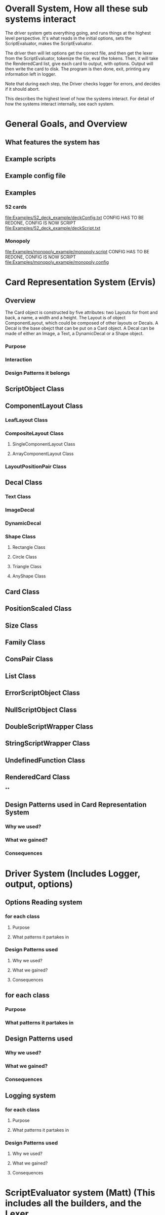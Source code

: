 * Overall System, How all these sub systems interact
The driver system gets everything going, and runs things at the highest level perspective.
It's what reads in the initial options, sets the ScriptEvaluator, makes the ScriptEvaluator.

The driver then will let options get the correct file, and then get the lexer from the ScriptEvaluator, tokenize the file, eval the tokens.
Then, it will take the RenderedCard list, give each card to output, with options.
Output will then write the card to disk.
The program is then done, exit, printing any information left in logger. 

Note that during each step, the Driver checks logger for errors, and decides if it should abort. 

This describes the highest level of how the systems interact.
For detail of how the systems interact internally, see each system.
 
* General Goals, and Overview
** What features the system has
** Example scripts
** Example config file

** Examples
*** 52 cards
file:Examples/52_deck_example/deckConfig.txt
CONFIG HAS TO BE REDONE, CONFIG IS NOW SCRIPT
file:Examples/52_deck_example/deckScript.txt
*** Monopoly
file:Examples/monopoly_example/monopoly.script
CONFIG HAS TO BE REDONE, CONFIG IS NOW SCRIPT
file:Examples/monopoly_example/monopoly.config


* Card Representation System  (Ervis)
** Overview
The Card object is constructed by five attributes: two Layouts for front and back, a name, a width and a height. The Layout is of object ComponentLayout, which could be composed of other layouts or Decals. A Decal is the base obejct that can be put on a Card object. A Decal can be made of either an Image, a Text, a DynamicDecal or a Shape object.


*** Purpose
*** Interaction
*** Design Patterns it belongs



** ScriptObject Class


** ComponentLayout Class

*** LeafLayout Class
*** CompositeLayout Class
**** SingleComponentLayout Class
**** ArrayComponentLayout Class
*** LayoutPositionPair Class



** Decal Class
*** Text Class
*** ImageDecal
*** DynamicDecal
*** Shape Class
**** Rectangle Class
**** Circle Class
**** Triangle Class
**** AnyShape Class

** Card Class

** PositionScaled Class

** Size Class

** Family Class

** ConsPair Class

** List Class

** ErrorScriptObject Class

** NullScriptObject Class

** DoubleScriptWrapper Class

** StringScriptWrapper Class

** UndefinedFunction Class

** RenderedCard Class

**




** Design Patterns used in Card Representation System
*** Why we used?
*** What we gained?
*** Consequences










* Driver System (Includes Logger, output, options)
** Options Reading system
*** for each class
**** Purpose
**** What patterns it partakes in
*** Design Patterns used
**** Why we used?
**** What we gained?
**** Consequences
** for each class
*** Purpose
*** What patterns it partakes in
** Design Patterns used
*** Why we used?
*** What we gained?
*** Consequences

** Logging system
*** for each class
**** Purpose
**** What patterns it partakes in
*** Design Patterns used
**** Why we used?
**** What we gained?
**** Consequences



* ScriptEvaluator system (Matt) (This includes all the builders, and the Lexer
When ever I say Builders, I mean subclasses of ScriptObjectBuilder

** Builder
*** Why we used?
We have a ScriptObject which needs to be constructed, but the script objects vary quite a bit, and are all constructed differently. 
We can however, use a same general process, of first determining what to make, and then the arguments given.
Thus, we can use a builder to separate the actual construction and representation from the construction process.
The builder itself knows what to do from the parameters given, and the tokens return the correct builder.
The ScriptEvaluator then can run the same process for each builder to receive the script object result.

The Builder itself is only dependent on the ScriptEvaluator, which contains the minimium operations needed for the language. 

This serves as the Director, and the implementor, CardLispScriptEvaluator, could potentially be replaced with a different one, allow the same builders to be used with a different language.

Most however, do not actually need it.
One could simple give a null ScriptObjectEvaluator to those that do not need it. 
Or, one could make a constructor that automatically does this, to avoid the programmer having to worry.
Or, split the ScriptObjectBuilder. 
Keep the existing base, but add another subclass, and give that one the eval.
Then, only the Builders that need it would have it.
If it wasn't late Thursday, I would do this, but the benefits are minor, if any.
Since ScriptObject often need the environment for look ups, it some ScriptObjects could be made, but some couldn't. Thus, even if the dependency on the ScriptEvaluator was removed for some builders, we wouldn't know when something that does require it might be made.
Transparency would be loss either way, and it doesn't make sense to try to build ScriptObjects outside the script.

**** To Summarize
Thus, the builders can be used with a variety of languages, and some could be used anywhere, although doing so would cost some transparency.
They effectively isolate building objects from the rest of the scripting language, and allow a uniform process to create them all.
They enable easily changing the construction process for a new object, and adding new builders can be used to add new language features.


*** What we gained?
- Ability to easily change how a certain thing is constructed, just replace the builder
- The same process to construct all ScriptBuilders
- Can add new products by putting in new builders
*** Consequences
- Lots of builder classes, complicated design. 
- Builder might be overkill for some simple objects constructed.
- Builder has access to script evaluator, which is needed for construction, but is some coupling.
  - Evaluator has a big larger interface than it should to allow this coupling with the builders.
*** Where used
In the ScriptObjectBuilder, and subclasses

** Visitor
*** Why we used?
Needed to perform various operations across the various forms of ScriptObjects, both for rendering, and to construct ScriptObjects that contain ScriptObjects. 
Avoids need to cast when retrieving a ScriptObject from the environment, the ScriptObject tells the visiter what is being added. 
*** What we gained?
- Ability to avoid casting when adding parameters, and retrieving variables from the environment.
*** Consequences
- Must modify the ScriptObjectBuilder class for each new ScriptObject made
  - However, since their is a default for adding, that is, to forward to addScriptObject for an unexpected/unneeded type, only the concrete builders that need to deal with this new type need to be modified, so in practice, not a big problem
- Visiter has lots of methods, potentially lots to inherit.
  
*** Where used
In the ScriptObjectBuilder, and subclasses.
** State ( Builders )
*** Why we used?
Most of the  ScruptObjectBuilder concrete subclassess change what they do depending on what arguments are given in. Generally they need to choose how to create the thing they are supposed to build, based on arguments are given in. There are some cases where a builder might choose between a few different, but similar, concrete class based on the arguments. And some other of the ScriptObjects are only valid if certain arguments are given, and until then, the context doesn't know if valid arguments were given!

This results in a context that needs to mantain its state, and change what it does based on what arguments have been given in.
The state pattern is an ideal fit for this.
Also, most builders have an error state they will go to if an invalid sequence of arguments occurs. 
*** What we gained?
- Builders isolate behavior in state.
  - No need for conditional logic to check what should be done, states handle this.
*** Consequences
- Many of the context (Builders) have to provide numerous extra operations to support the tight coupling between the two, some of which potentially violate state.
  - However, since the Builders will almost always be treated as their super class, ScriptObjectBuilder, which has a much tighter interface, this is a non-issue. 
  - Additionally, since the states are to be implemented as inner classes, these operations need not be part of the public interface, again making it a non-issue. 

    
** FactoryMethod 
*** Where used
In the ScriptEvalutor interface, getLexer.
Returns a implementor of the Lexer interface. 

While right now there is only one Lexer implementor, if another language were added, this would change.

*** Why?
If another language is added, then we will want to ensure we are using the correct scripting lexer for it.
This ensures that with the parallel type hierarchy, the correct lexer and ScriptEvaluator are used.
Since it is just a pair, an abstract factory is overkill, a single method will do.
    
** Adapter (String/Double wrappers are tailored object adapters)
*** Why we used?
The Scripting language contains two types of Atom literals. These are numbers (doubles), and strings. 
We want to use Javas built in String and double type, but those can't be aggregated with the rest of the ScriptObjects. String could potentially be stored as common type Object, but then we'd lose the ScriptObject specific stuff. double could be boxed in Double, and then stored as object, but same issue.
The solution, is to make tailored object adapters, one for each type.
They each have just one operation to adapt, which is to get the value.
This lets the double and String be used with the rest of the ScriptObjects in the system.
*** What we gained?
double, and String can now be used with their Adapters as if they were any other ScriptObject sub type.
*** Consequences
- Inefficiency of an extra object, and an extra reference to follow.

** Protection Proxy (String/Double wrappers)
*** Why we used?
These are constant values, they shouldn't be changed. (If set was added, then this would change, and we would need to add a set method to the proxies. This would still be good, as it would ensure the objects can only be changed one way.)

*** What we gained?
- String/Double ScriptObjects cannot be changed, and if that changes, it will be through one easily monitorable point.
*** Consequences
- Inefficiency of an extra object, and an extra reference to follow.

  
** ScriptEvaluator and the Facade Patter
The ScriptEvaluator was originally going to just be a Facade. 
The ScriptObjectBuilder subclasses would be fine to use without it, and could be used separately on tokens.
However, as the Environment got more complicated, and a current working directory path was needed, the ScriptObject became coupled with the Builders. 
A possible redesign would to make a data interface, which would be all the Builders dependended on, which could then enable the ScriptEvaluator to just be a Facade. However, I do not think that much would be gained from this, and while it is a fairly easy change to make, it is probably not worth the effort.
A more worthwhile Facade could be to make something that takes in a file path, runs the Lexer on it, then the ScriptEvaluator, but this would still be a fairly minor thing.

This being a fairly minor thing is the main reason I believe this not being a Facade is not a problem, the things it is doing are fairly simple. While it is interacting with a complex subsystem, the interactions are fairly simple.


** Composite  for ScriptObject and Token?
*** ScriptObject
ScriptObject and Token both feature recursive composition. 
However, for the ScriptObject, this is limited to just a few special cases, and the ScriptObject has no child management operations. 
Additionally, it's intent is not to represent part-whole hierarchies, or to let clients treat individuals/collections uniformly.
It's intention is to provide a common type, with some common functionality for all objects that exist in the scripting language. Then, code can interact with these objects, and only know that it is some object from the scripting language, but not care exactly what it is.
 - Not Composite pattern
*** Token
The Token features an ExpressionToken, which can have other tokens as arguments, and these can be further expression tokens. The rest of the Tokens are leaves.
The Token type also contains basic child management, in the form of getting the list of arguments as tokens.
Leaf tokens return an empty list. 
The intent is to enable an expression to be treated the same, regardless of whether it is a simple literal, a simple expression, or a bunch of sub expressions. 
- Thus, this is an example of composite pattern
**** Why we used?
Used to enable expression tokens to be made up of subexpressions, and for any piece of an expression to be treated the same when iterating through it, regardless of if it is a Variable, Expression, or Atom literal.
**** What we gained?
- ScriptEvaluator is simple, it does a simple iteration through the tokens. 
- When designing, was able to fairly easily split the original AtomToken into two subclasses, which fit better. Flexibility in adding Token types. 
- Tokens are similar to existing textual structure of language, easy to parse into tokens.
**** Consequences
- The getArguments() is unneeded for most tokens, which are leaves
  - But at least well defined, it's just empty!

** Prototype (Builders)
*** Why we used?
Some of the Builders are paramtized and configured. (The FunctionBuilder is the main one).
Additionally, need a way to get a new instance of the correct builders. 
One option is to store class objects, or a giant conditional statement for each builder.
But the latter hard codes them, and makes it hard to add dynamically (needed for FunctionBuilder), and both don't allow builders that have been configured to be stored. 

While the FunctionBuilder is the main one that needs this, to store the FunctionBody and arguments it is given, and then stored with, it allows flexibility for future builders.
For example, a number operation builder might have one builder concrete class, that takes in the operation to do, +,-,/,*,etc, and then store that builder paramatized with each operation as a prototype.

*** Implementation note
For most of the builders, they are easy to clone. 
They are stored with their freshly constructed state, and don't have much to share.
They can share the initial state, but upon changing state, the clone will get it's own.
The only condition is that any change to the clone shouldn't effect the original.
Lists should be cloned, but items don't need to be deep copied. 
ScriptObjects can be shared, as they are not changed after being constructed.
(If the builder has the object it is constructing, and thus changing, then it should either set a new one, or deep copy it on clone.)
Since Tokens are not changed, the FunctionBuilder can share these.
*** What we gained?
- Can store Builders in the factory easily, and retrieve them via cloning.
- Can change a builder to change an operation, and then store it under a new name, essentially adding a builder to the system.
*** Consequences
- Clone adds some complications.
  - Need to be careful of what can be shared, what must be deep copied. 
** Abstract Factory with Prototypes
*** Why we used?
*** What we gained?
- Enabled tokens to easily retrieve the Builder they need.
- To be able to store the Builders created for defined functions, and retrieve them as if they were the predefined Builders
- To lesson hard coding Builder types in tokens.
- Provide a central repository of the builder prototype. 
*** Consequences
- Memory consequence, Builder prototypes use memory in the map.
- String comparisons can be more expensive time wise than hard coded class instances. 

** Lexer
*** Purpose
To take an input file, and return a list of tokens from it. 
A fairly simple interface, see the UML for decals.

To add support for additional scripting language, provided that the language can be represented with the existing token, just make a new implementor of the interface, and a corresponding ScriptEvaluator implementor!

*** UML
file:Structure_UML/LexerUML.png
*** Token
**** Types
***** VariableToken
- Leaf token, holds a var name.
***** AtomToken
****** StringAtomToken
- Leaf token, holds a string.
****** DoubleAtomToken
- Leaf token, holds a double.
***** ParseErrorToken
- Leaf token, represents an error that occured during parsing.
***** ExpressionToken
- The composite of the layouts.
  - Holds other tokens, they are the arguments given to the expression.
  - Holds the name of the function invoked.
**** Purpose
To represent a the language in objects, rather than plain text.
To destringify it. 
That logic can be put in one place, the lexer.
Each token then knows what it is, and knows what builder to get. 
This separates the text representation of the scripting language, from the objects it creates.

** ScriptEvaluator 
*** Environment Subsystem
**** Environment 
An environment frame.
Holds a map of strings to defined variables, and a BuilderFactory.
**** EnvrionmentList
The Environment for the language.
Contains a list of Environments, and operations to check from the most recently defined to the original, global env if a variable, or builder is defined.
Can also manage and remove environments. 
Calling a function will add a frame to this, exiting a function removes said frame.
**** BuilderFactory
Holds the builder prototypes in a map. 
Can add, and retrieve them from the map. 

*** Builder subsystem
The meat of this system.
ScriptObjectBuilder has numerous concrete builders.
Generally, one for each ScriptObject subclass. 
- See the UML for a complete list.
The goal of these builders is to know how to construct a ScriptObject. 
Adding a new object just requires adding a new builder for it, and then adding a new method.
Only the appropriate sub Builders need to care about said new ScriptObject, so unlike with the usual visiter pattern, not all the Builder Visiters need to be updated. 

They encapsulate building a script object.

See the Builder section earlier for more info.

*** RenderedCard
A simple POD class, holds the rendered images of the card, plus it's name.


** Interactions
The ScriptEvaluator implementor is what will go through the tokens, and run the constructor process on the builder.
The driver gets a Lexer from said implementor, and then uses that lexer to make Tokens.
The driver then uses the ScriptEvaluator to eval those tokens. 
The tokens know what builder to make, and may do some small configuration to it. 
Then the builders get directed, as said above. 
When all the tokens are finished, the driver will retrieve the rendered cards.

*** CardRepresentation system and Decal interactions
- The ScriptEvaluator interacts with the CardRepresentation, and Decals fairly heavily.
  - The builders create decals, and place them in leaf-layouts.
  - The builders create, and assemble layouts.
  - The builders create cards, and give them layouts.
  - The builders create families.
  - Render will call .render on a card, with the given families.
    - After doing this, the result will be stored
  - All objects defined are stored in the environment of the ScriptEvaluator
** Note on Lexer + ScriptEvaluator interfaces
Parallel hierarchy!
For each language supported, there will be a ScriptEvaluator + a Lexer implementor pair for it!

